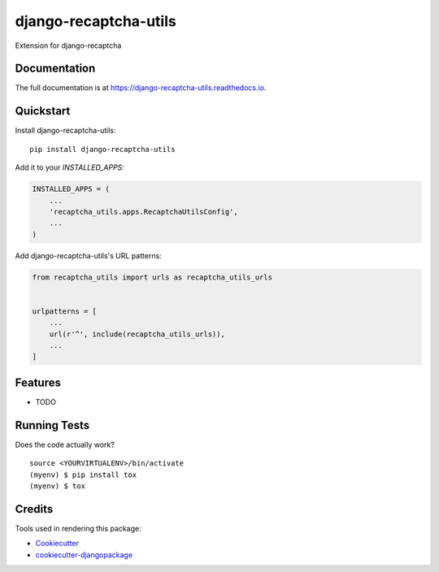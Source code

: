 =============================
django-recaptcha-utils
=============================

.. image:: https://badge.fury.io/py/django-recaptcha-utils.svg
    :target: https://badge.fury.io/py/django-recaptcha-utils

.. image:: https://travis-ci.org/bulya/django-recaptcha-utils.svg?branch=master
    :target: https://travis-ci.org/bulya/django-recaptcha-utils

.. image:: https://codecov.io/gh/bulya/django-recaptcha-utils/branch/master/graph/badge.svg
    :target: https://codecov.io/gh/bulya/django-recaptcha-utils

Extension for django-recaptcha

Documentation
-------------

The full documentation is at https://django-recaptcha-utils.readthedocs.io.

Quickstart
----------

Install django-recaptcha-utils::

    pip install django-recaptcha-utils

Add it to your `INSTALLED_APPS`:

.. code-block:: python

    INSTALLED_APPS = (
        ...
        'recaptcha_utils.apps.RecaptchaUtilsConfig',
        ...
    )

Add django-recaptcha-utils's URL patterns:

.. code-block:: python

    from recaptcha_utils import urls as recaptcha_utils_urls


    urlpatterns = [
        ...
        url(r'^', include(recaptcha_utils_urls)),
        ...
    ]

Features
--------

* TODO

Running Tests
-------------

Does the code actually work?

::

    source <YOURVIRTUALENV>/bin/activate
    (myenv) $ pip install tox
    (myenv) $ tox

Credits
-------

Tools used in rendering this package:

*  Cookiecutter_
*  `cookiecutter-djangopackage`_

.. _Cookiecutter: https://github.com/audreyr/cookiecutter
.. _`cookiecutter-djangopackage`: https://github.com/pydanny/cookiecutter-djangopackage
